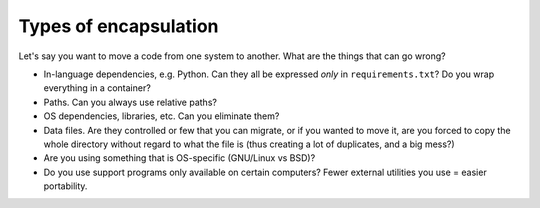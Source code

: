Types of encapsulation
======================

Let's say you want to move a code from one system to another.  What are the things that can go wrong?

- In-language dependencies, e.g. Python. Can they all be expressed *only* in
  ``requirements.txt``?  Do you wrap everything in a container?
- Paths. Can you always use relative paths?
- OS dependencies, libraries, etc. Can you eliminate them?
- Data files. Are they controlled or few that you can migrate, or if you wanted
  to move it, are you forced to copy the whole directory without regard to what
  the file is (thus creating a lot of duplicates, and a big mess?)
- Are you using something that is OS-specific (GNU/Linux vs BSD)?
- Do you use support programs only available on certain computers?  Fewer
  external utilities you use = easier portability.
